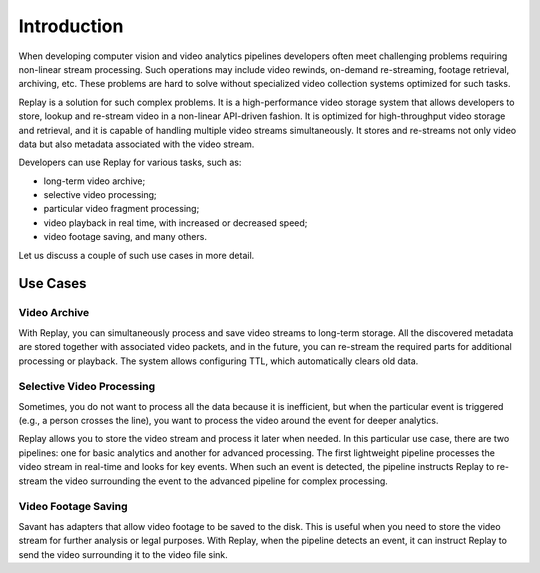 Introduction
============

When developing computer vision and video analytics pipelines developers often meet challenging problems requiring non-linear stream processing. Such operations may include video rewinds, on-demand re-streaming, footage retrieval, archiving, etc. These problems are hard to solve without specialized video collection systems optimized for such tasks.

Replay is a solution for such complex problems. It is a high-performance video storage system that allows developers to store, lookup and re-stream video in a non-linear API-driven fashion. It is optimized for high-throughput video storage and retrieval, and it is capable of handling multiple video streams simultaneously. It stores and re-streams not only video data but also metadata associated with the video stream.

Developers can use Replay for various tasks, such as:

- long-term video archive;
- selective video processing;
- particular video fragment processing;
- video playback in real time, with increased or decreased speed;
- video footage saving, and many others.

Let us discuss a couple of such use cases in more detail.

Use Cases
---------

Video Archive
^^^^^^^^^^^^^

With Replay, you can simultaneously process and save video streams to long-term storage. All the discovered metadata are stored together with associated video packets, and in the future, you can re-stream the required parts for additional processing or playback. The system allows configuring TTL, which automatically clears old data.

Selective Video Processing
^^^^^^^^^^^^^^^^^^^^^^^^^^

Sometimes, you do not want to process all the data because it is inefficient, but when the particular event is triggered (e.g., a person crosses the line), you want to process the video around the event for deeper analytics.

Replay allows you to store the video stream and process it later when needed. In this particular use case, there are two pipelines: one for basic analytics and another for advanced processing. The first lightweight pipeline processes the video stream in real-time and looks for key events. When such an event is detected, the pipeline instructs Replay to re-stream the video surrounding the event to the advanced pipeline for complex processing.

Video Footage Saving
^^^^^^^^^^^^^^^^^^^^

Savant has adapters that allow video footage to be saved to the disk. This is useful when you need to store the video stream for further analysis or legal purposes. With Replay, when the pipeline detects an event, it can instruct Replay to send the video surrounding it to the video file sink.

